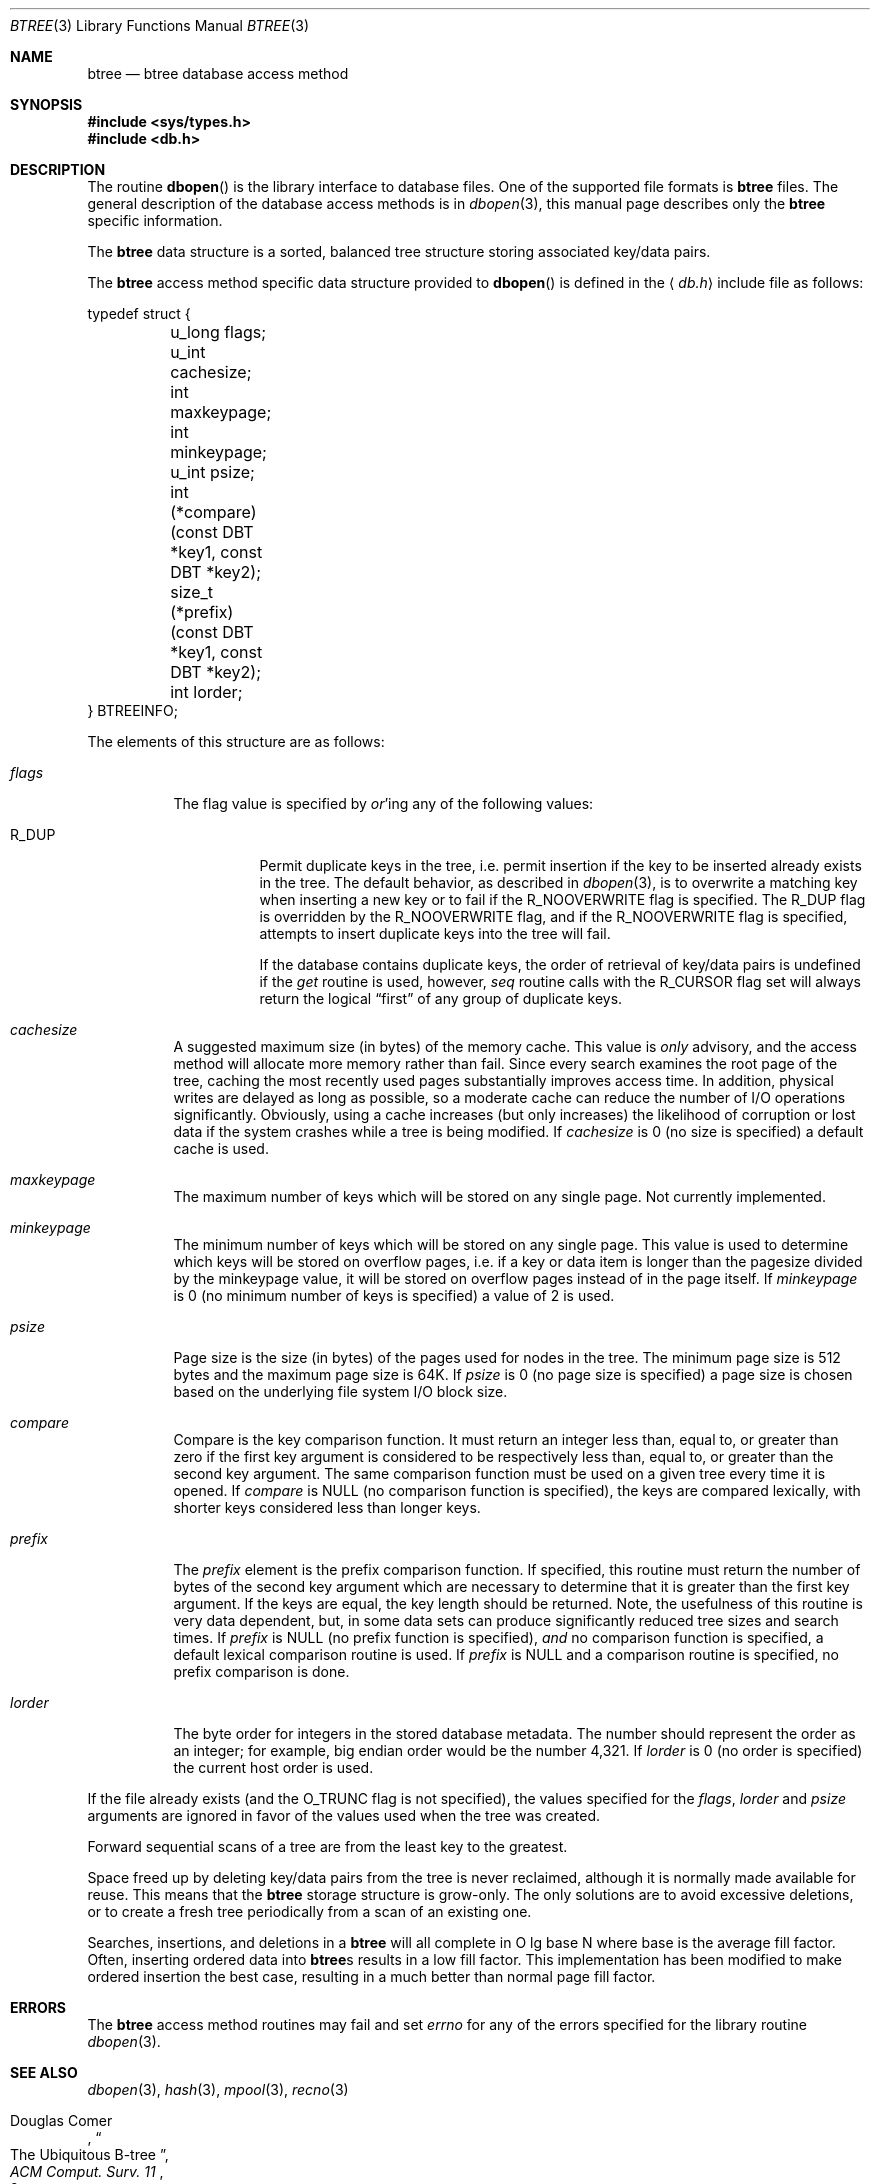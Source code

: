 .\" Copyright (c) 1990, 1993
.\"	The Regents of the University of California.  All rights reserved.
.\"
.\" Redistribution and use in source and binary forms, with or without
.\" modification, are permitted provided that the following conditions
.\" are met:
.\" 1. Redistributions of source code must retain the above copyright
.\"    notice, this list of conditions and the following disclaimer.
.\" 2. Redistributions in binary form must reproduce the above copyright
.\"    notice, this list of conditions and the following disclaimer in the
.\"    documentation and/or other materials provided with the distribution.
.\" 3. All advertising materials mentioning features or use of this software
.\"    must display the following acknowledgement:
.\"	This product includes software developed by the University of
.\"	California, Berkeley and its contributors.
.\" 4. Neither the name of the University nor the names of its contributors
.\"    may be used to endorse or promote products derived from this software
.\"    without specific prior written permission.
.\"
.\" THIS SOFTWARE IS PROVIDED BY THE REGENTS AND CONTRIBUTORS ``AS IS'' AND
.\" ANY EXPRESS OR IMPLIED WARRANTIES, INCLUDING, BUT NOT LIMITED TO, THE
.\" IMPLIED WARRANTIES OF MERCHANTABILITY AND FITNESS FOR A PARTICULAR PURPOSE
.\" ARE DISCLAIMED.  IN NO EVENT SHALL THE REGENTS OR CONTRIBUTORS BE LIABLE
.\" FOR ANY DIRECT, INDIRECT, INCIDENTAL, SPECIAL, EXEMPLARY, OR CONSEQUENTIAL
.\" DAMAGES (INCLUDING, BUT NOT LIMITED TO, PROCUREMENT OF SUBSTITUTE GOODS
.\" OR SERVICES; LOSS OF USE, DATA, OR PROFITS; OR BUSINESS INTERRUPTION)
.\" HOWEVER CAUSED AND ON ANY THEORY OF LIABILITY, WHETHER IN CONTRACT, STRICT
.\" LIABILITY, OR TORT (INCLUDING NEGLIGENCE OR OTHERWISE) ARISING IN ANY WAY
.\" OUT OF THE USE OF THIS SOFTWARE, EVEN IF ADVISED OF THE POSSIBILITY OF
.\" SUCH DAMAGE.
.\"
.\"	@(#)btree.3	8.4 (Berkeley) 8/18/94
.\" $FreeBSD: src/lib/libc/db/man/btree.3,v 1.6 2002/12/19 09:40:21 ru Exp $
.\"
.Dd August 18, 1994
.Dt BTREE 3
.Os
.Sh NAME
.Nm btree
.Nd "btree database access method"
.Sh SYNOPSIS
.In sys/types.h
.In db.h
.Sh DESCRIPTION
The routine
.Fn dbopen
is the library interface to database files.
One of the supported file formats is
.Nm
files.
The general description of the database access methods is in
.Xr dbopen 3 ,
this manual page describes only the
.Nm
specific information.
.Pp
The
.Nm
data structure is a sorted, balanced tree structure storing
associated key/data pairs.
.Pp
The
.Nm
access method specific data structure provided to
.Fn dbopen
is defined in the
.Aq Pa db.h
include file as follows:
.Bd -literal
typedef struct {
	u_long flags;
	u_int cachesize;
	int maxkeypage;
	int minkeypage;
	u_int psize;
	int (*compare)(const DBT *key1, const DBT *key2);
	size_t (*prefix)(const DBT *key1, const DBT *key2);
	int lorder;
} BTREEINFO;
.Ed
.Pp
The elements of this structure are as follows:
.Bl -tag -width indent
.It Va flags
The flag value is specified by
.Em or Ns 'ing
any of the following values:
.Bl -tag -width indent
.It Dv R_DUP
Permit duplicate keys in the tree, i.e. permit insertion if the key to be
inserted already exists in the tree.
The default behavior, as described in
.Xr dbopen 3 ,
is to overwrite a matching key when inserting a new key or to fail if
the
.Dv R_NOOVERWRITE
flag is specified.
The
.Dv R_DUP
flag is overridden by the
.Dv R_NOOVERWRITE
flag, and if the
.Dv R_NOOVERWRITE
flag is specified, attempts to insert duplicate keys into
the tree will fail.
.Pp
If the database contains duplicate keys, the order of retrieval of
key/data pairs is undefined if the
.Va get
routine is used, however,
.Va seq
routine calls with the
.Dv R_CURSOR
flag set will always return the logical
.Dq first
of any group of duplicate keys.
.El
.It Va cachesize
A suggested maximum size (in bytes) of the memory cache.
This value is
.Em only
advisory, and the access method will allocate more memory rather than fail.
Since every search examines the root page of the tree, caching the most
recently used pages substantially improves access time.
In addition, physical writes are delayed as long as possible, so a moderate
cache can reduce the number of I/O operations significantly.
Obviously, using a cache increases (but only increases) the likelihood of
corruption or lost data if the system crashes while a tree is being modified.
If
.Va cachesize
is 0 (no size is specified) a default cache is used.
.It Va maxkeypage
The maximum number of keys which will be stored on any single page.
Not currently implemented.
.\" The maximum number of keys which will be stored on any single page.
.\" Because of the way the
.\" .Nm
.\" data structure works,
.\" .Va maxkeypage
.\" must always be greater than or equal to 2.
.\" If
.\" .Va maxkeypage
.\" is 0 (no maximum number of keys is specified) the page fill factor is
.\" made as large as possible (which is almost invariably what is wanted).
.It Va minkeypage
The minimum number of keys which will be stored on any single page.
This value is used to determine which keys will be stored on overflow
pages, i.e. if a key or data item is longer than the pagesize divided
by the minkeypage value, it will be stored on overflow pages instead
of in the page itself.
If
.Va minkeypage
is 0 (no minimum number of keys is specified) a value of 2 is used.
.It Va psize
Page size is the size (in bytes) of the pages used for nodes in the tree.
The minimum page size is 512 bytes and the maximum page size is 64K.
If
.Va psize
is 0 (no page size is specified) a page size is chosen based on the
underlying file system I/O block size.
.It Va compare
Compare is the key comparison function.
It must return an integer less than, equal to, or greater than zero if the
first key argument is considered to be respectively less than, equal to,
or greater than the second key argument.
The same comparison function must be used on a given tree every time it
is opened.
If
.Va compare
is
.Dv NULL
(no comparison function is specified), the keys are compared
lexically, with shorter keys considered less than longer keys.
.It Va prefix
The
.Va prefix
element
is the prefix comparison function.
If specified, this routine must return the number of bytes of the second key
argument which are necessary to determine that it is greater than the first
key argument.
If the keys are equal, the key length should be returned.
Note, the usefulness of this routine is very data dependent, but, in some
data sets can produce significantly reduced tree sizes and search times.
If
.Va prefix
is
.Dv NULL
(no prefix function is specified),
.Em and
no comparison function is specified, a default lexical comparison routine
is used.
If
.Va prefix
is
.Dv NULL
and a comparison routine is specified, no prefix comparison is
done.
.It Va lorder
The byte order for integers in the stored database metadata.
The number should represent the order as an integer; for example,
big endian order would be the number 4,321.
If
.Va lorder
is 0 (no order is specified) the current host order is used.
.El
.Pp
If the file already exists (and the
.Dv O_TRUNC
flag is not specified), the
values specified for the
.Va flags , lorder
and
.Va psize
arguments
are ignored
in favor of the values used when the tree was created.
.Pp
Forward sequential scans of a tree are from the least key to the greatest.
.Pp
Space freed up by deleting key/data pairs from the tree is never reclaimed,
although it is normally made available for reuse.
This means that the
.Nm
storage structure is grow-only.
The only solutions are to avoid excessive deletions, or to create a fresh
tree periodically from a scan of an existing one.
.Pp
Searches, insertions, and deletions in a
.Nm
will all complete in
O lg base N where base is the average fill factor.
Often, inserting ordered data into
.Nm Ns s
results in a low fill factor.
This implementation has been modified to make ordered insertion the best
case, resulting in a much better than normal page fill factor.
.Sh ERRORS
The
.Nm
access method routines may fail and set
.Va errno
for any of the errors specified for the library routine
.Xr dbopen 3 .
.Sh SEE ALSO
.Xr dbopen 3 ,
.Xr hash 3 ,
.Xr mpool 3 ,
.Xr recno 3
.Rs
.%T "The Ubiquitous B-tree"
.%A Douglas Comer
.%J "ACM Comput. Surv. 11"
.%N 2
.%D June 1979
.%P 121-138
.Re
.Rs
.%A Bayer
.%A Unterauer
.%T "Prefix B-trees"
.%J "ACM Transactions on Database Systems"
.%N 1
.%V Vol. 2
.%D March 1977
.%P 11-26
.Re
.Rs
.%B "The Art of Computer Programming Vol. 3: Sorting and Searching"
.%A D. E. Knuth
.%D 1968
.%P 471-480
.Re
.Sh BUGS
Only big and little endian byte order is supported.
